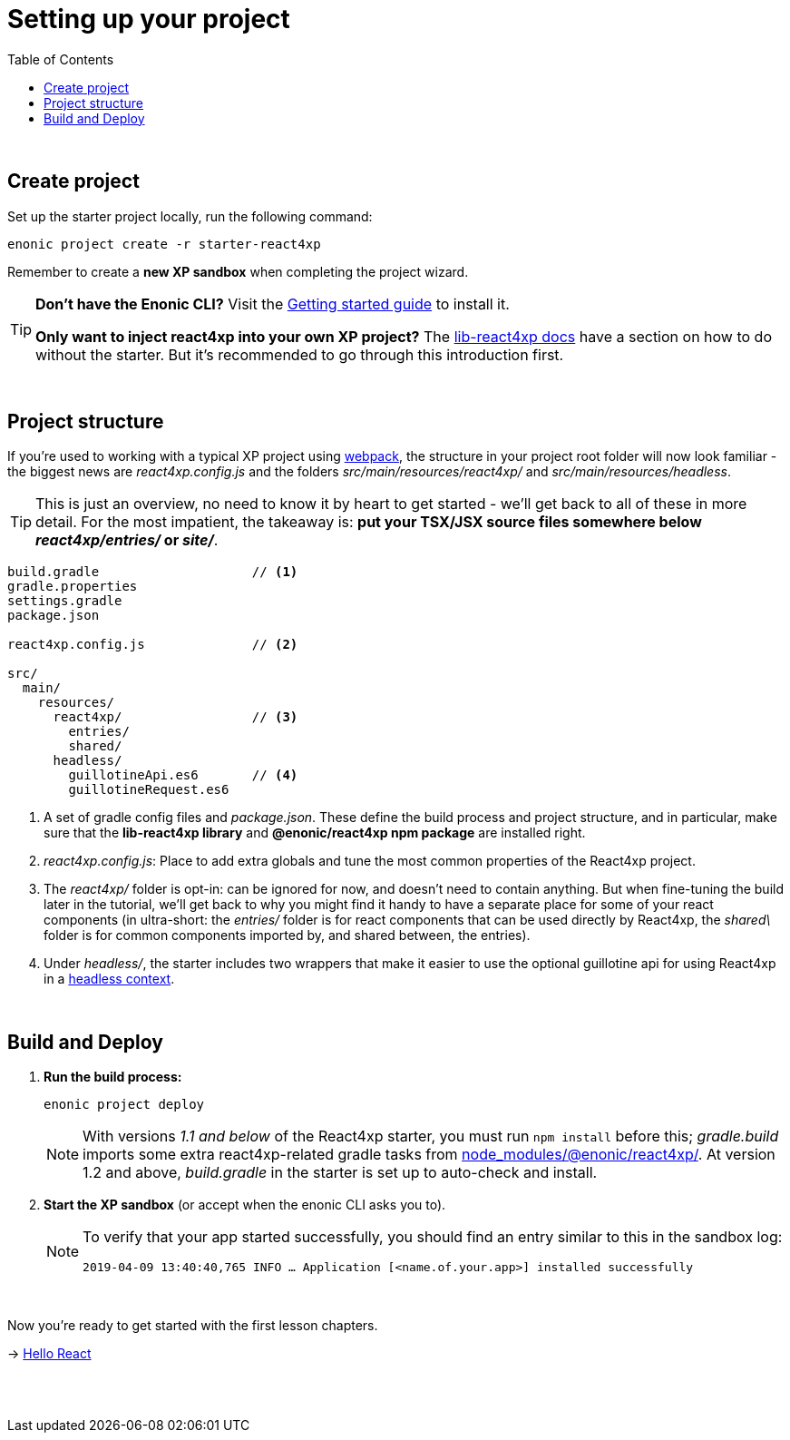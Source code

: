 = Setting up your project
:toc: right
:imagesdir: media/

{zwsp} +


== Create project

Set up the starter project locally, run the following command:

[source,bash]
----
enonic project create -r starter-react4xp
----

Remember to create a *new XP sandbox* when completing the project wizard.

[TIP]
====
*Don't have the Enonic CLI?* Visit the https://developer.enonic.com/start[Getting started guide] to install it.

*Only want to inject react4xp into your own XP project?* The https://github.com/enonic/lib-react4xp/blob/master/README.md#setup-option-2-using-react4xp-in-an-existing-project[lib-react4xp docs] have a section on how to do without the starter. But it's recommended to go through this introduction first.
====

{zwsp} +

== Project structure

If you're used to working with a typical XP project using https://developer.enonic.com/templates/webpack[webpack], the structure in your project root folder will now look familiar -
the biggest news are _react4xp.config.js_ and the folders _src/main/resources/react4xp/_ and _src/main/resources/headless_.

TIP: This is just an overview, no need to know it by heart to get started - we'll get back to all of these in more detail. For the most impatient, the takeaway is: *put your TSX/JSX source files somewhere below _react4xp/entries/_ or _site/_*.

[source,files]
----
build.gradle                    // <1>
gradle.properties
settings.gradle
package.json

react4xp.config.js              // <2>

src/
  main/
    resources/
      react4xp/                 // <3>
        entries/
        shared/
      headless/
        guillotineApi.es6       // <4>
        guillotineRequest.es6

----

<1> A set of gradle config files and _package.json_. These define the build process and project structure, and in particular, make sure that the *lib-react4xp library* and *@enonic/react4xp npm package* are installed right.
<2> _react4xp.config.js_: Place to add extra globals and tune the most common properties of the React4xp project.
<3> The _react4xp/_ folder is opt-in: can be ignored for now, and doesn't need to contain anything. But when fine-tuning the build later in the tutorial, we'll get back to why you might find it handy to have a separate place for some of your react components (in ultra-short: the _entries/_ folder is for react components that can be used directly by React4xp, the _shared\_ folder is for common components imported by, and shared between, the entries).
<4> Under _headless/_, the starter includes two wrappers that make it easier to use the optional guillotine api for using React4xp in a <<guillotine#, headless context>>.

{zwsp} +

== Build and Deploy

1. *Run the build process:*
+
[source, bash]
----
enonic project deploy
----
+
NOTE: With versions _1.1 and below_ of the React4xp starter, you must run `npm install` before this; _gradle.build_ imports some extra react4xp-related gradle tasks from link:https://www.npmjs.com/package/react4xp[node_modules/@enonic/react4xp/]. At version 1.2 and above, _build.gradle_ in the starter is set up to auto-check and install.
+
2. *Start the XP sandbox* (or accept when the enonic CLI asks you to).
+
[NOTE]
====
To verify that your app started successfully, you should find an entry similar to this in the sandbox log:

`2019-04-09 13:40:40,765 INFO ... Application [<name.of.your.app>] installed successfully`
====

{zwsp} +

Now you're ready to get started with the first lesson chapters.

[.right]
-> <<hello-react#, Hello React>>

{zwsp} +
{zwsp} +
